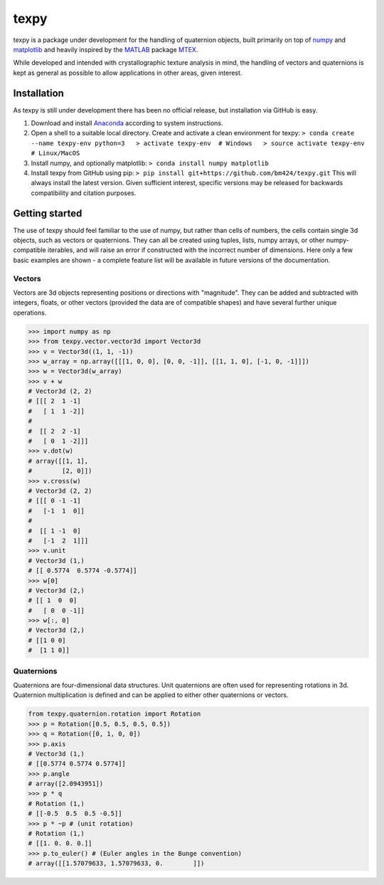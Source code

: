 texpy
=====

texpy is a package under development for the handling of quaternion
objects, built primarily on top of `numpy <http://www.numpy.org/>`__ and
`matplotlib <https://matplotlib.org/>`__ and heavily inspired by the
`MATLAB <https://www.mathworks.com/products/matlab.html>`__ package
`MTEX <http://mtex-toolbox.github.io/>`__.

While developed and intended with crystallographic texture analysis in
mind, the handling of vectors and quaternions is kept as general as
possible to allow applications in other areas, given interest.

.. image:: https://travis-ci.org/bm424/texpy.svg?branch=master
   :target: https://travis-ci.org/bm424/texpy
.. image:: https://coveralls.io/repos/github/bm424/texpy/badge.svg?branch=master
   :target: https://coveralls.io/github/bm424/texpy?branch=master


Installation
------------

As texpy is still under development there has been no official release,
but installation via GitHub is easy.

1. Download and install
   `Anaconda <https://www.anaconda.com/download/>`__ according to system
   instructions.
2. Open a shell to a suitable local directory. Create and activate a
   clean environment for texpy:
   ``> conda create --name texpy-env python=3   > activate texpy-env  # Windows   > source activate texpy-env  # Linux/MacOS``
3. Install numpy, and optionally matplotlib:
   ``> conda install numpy matplotlib``
4. Install texpy from GitHub using pip:
   ``> pip install git+https://github.com/bm424/texpy.git`` This will
   always install the latest version. Given sufficient interest,
   specific versions may be released for backwards compatibility and
   citation purposes.

Getting started
---------------

The use of texpy should feel familiar to the use of numpy, but rather
than cells of numbers, the cells contain single 3d objects, such as
vectors or quaternions. They can all be created using tuples, lists,
numpy arrays, or other numpy-compatible iterables, and will raise an
error if constructed with the incorrect number of dimensions. Here only
a few basic examples are shown - a complete feature list will be
available in future versions of the documentation.

Vectors
~~~~~~~

Vectors are 3d objects representing positions or directions with
"magnitude". They can be added and subtracted with integers, floats, or
other vectors (provided the data are of compatible shapes) and have
several further unique operations.

.. code:: python

    >>> import numpy as np
    >>> from texpy.vector.vector3d import Vector3d
    >>> v = Vector3d((1, 1, -1))
    >>> w_array = np.array([[[1, 0, 0], [0, 0, -1]], [[1, 1, 0], [-1, 0, -1]]])
    >>> w = Vector3d(w_array)
    >>> v + w
    # Vector3d (2, 2)
    # [[[ 2  1 -1]
    #   [ 1  1 -2]]
    #
    #  [[ 2  2 -1]
    #   [ 0  1 -2]]]
    >>> v.dot(w)
    # array([[1, 1],
    #        [2, 0]])
    >>> v.cross(w)
    # Vector3d (2, 2)
    # [[[ 0 -1 -1]
    #   [-1  1  0]]
    #
    #  [[ 1 -1  0]
    #   [-1  2  1]]]
    >>> v.unit
    # Vector3d (1,)
    # [[ 0.5774  0.5774 -0.5774]]
    >>> w[0]
    # Vector3d (2,)
    # [[ 1  0  0]
    #   [ 0  0 -1]]
    >>> w[:, 0]
    # Vector3d (2,)
    # [[1 0 0]
    #  [1 1 0]]

Quaternions
~~~~~~~~~~~

Quaternions are four-dimensional data structures. Unit quaternions are
often used for representing rotations in 3d. Quaternion multiplication
is defined and can be applied to either other quaternions or vectors.

.. code:: python

    from texpy.quaternion.rotation import Rotation
    >>> p = Rotation([0.5, 0.5, 0.5, 0.5])
    >>> q = Rotation([0, 1, 0, 0])
    >>> p.axis
    # Vector3d (1,)
    # [[0.5774 0.5774 0.5774]]
    >>> p.angle
    # array([2.0943951])
    >>> p * q
    # Rotation (1,)
    # [[-0.5  0.5  0.5 -0.5]]
    >>> p * ~p # (unit rotation)
    # Rotation (1,)
    # [[1. 0. 0. 0.]]
    >>> p.to_euler() # (Euler angles in the Bunge convention)
    # array([[1.57079633, 1.57079633, 0.        ]])

.. |Build Status| image:: https://travis-ci.org/bm424/texpy.svg?branch=master
   :target: https://travis-ci.org/bm424/texpy
.. |Coverage Status| image:: https://coveralls.io/repos/github/bm424/texpy/badge.svg
   :target: https://coveralls.io/github/bm424/texpy
